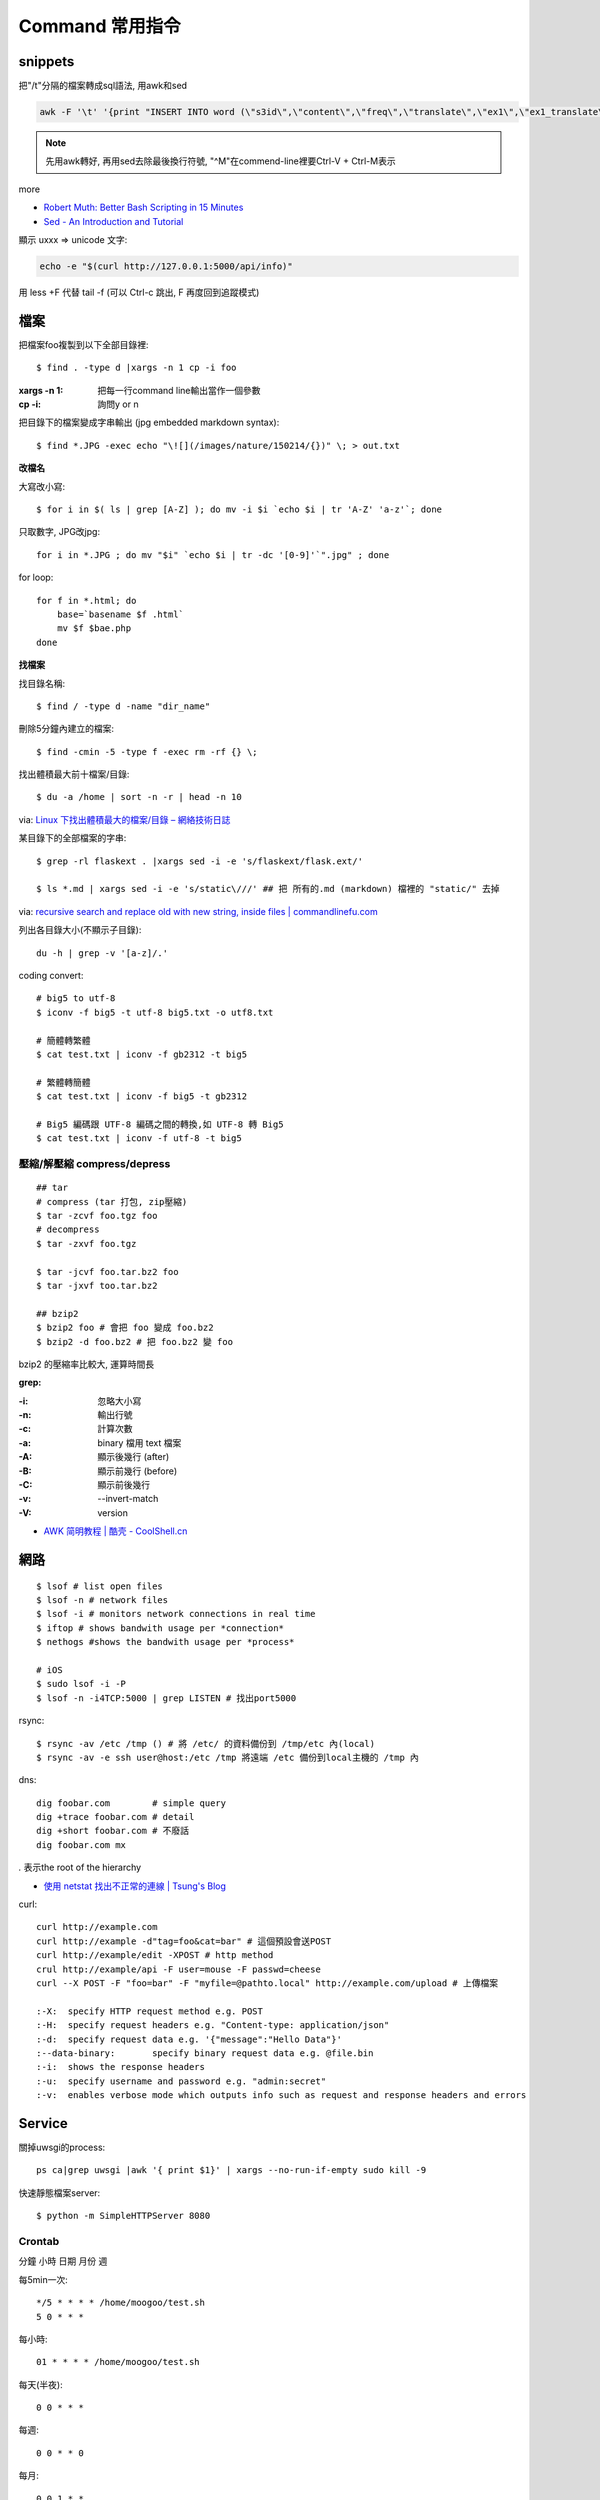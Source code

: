 Command 常用指令
=========================


snippets
-------------
把"/t"分隔的檔案轉成sql語法, 用awk和sed

.. code-block:: bash

  awk -F '\t' '{print "INSERT INTO word (\"s3id\",\"content\",\"freq\",\"translate\",\"ex1\",\"ex1_translate\",\"ex2\",\"ex2_translate\") VALUES(\""$1"\",\""$2"\",\""$3"\",\""$4"\",\""$5"\",\""$6"\",\""$7"\",\""$8"\");"}' data_all_u.txt | sed -e 's/^M//g' > out.sql

.. note:: 先用awk轉好, 再用sed去除最後換行符號, "^M"在commend-line裡要Ctrl-V + Ctrl-M表示

more


* `Robert Muth: Better Bash Scripting in 15 Minutes <http://robertmuth.blogspot.tw/2012/08/better-bash-scripting-in-15-minutes.html?utm_source=hackernewsletter&utm_medium=email&utm_term=fav>`__
* `Sed - An Introduction and Tutorial <http://www.grymoire.com/Unix/sed.html?utm_source=hackernewsletter&utm_medium=email&utm_term=code>`__


顯示 \uxxx => unicode 文字:

.. code-block:: bash

   echo -e "$(curl http://127.0.0.1:5000/api/info)"
             


用 less +F 代替 tail -f (可以 Ctrl-c 跳出, F 再度回到追蹤模式)
   
檔案
---------------

把檔案foo複製到以下全部目錄裡::

  $ find . -type d |xargs -n 1 cp -i foo

:xargs -n 1: 把每一行command line輸出當作一個參數
:cp -i: 詢問y or n

        
把目錄下的檔案變成字串輸出 (jpg embedded markdown syntax)::
        
  $ find *.JPG -exec echo "\![](/images/nature/150214/{})" \; > out.txt

  
**改檔名**

大寫改小寫::

  $ for i in $( ls | grep [A-Z] ); do mv -i $i `echo $i | tr 'A-Z' 'a-z'`; done


只取數字, JPG改jpg::

  for i in *.JPG ; do mv "$i" `echo $i | tr -dc '[0-9]'`".jpg" ; done


for loop::

  for f in *.html; do
      base=`basename $f .html`
      mv $f $bae.php
  done


**找檔案**


找目錄名稱::

  $ find / -type d -name "dir_name"

刪除5分鐘內建立的檔案::

  $ find -cmin -5 -type f -exec rm -rf {} \;

找出體積最大前十檔案/目錄:: 
  
  $ du -a /home | sort -n -r | head -n 10

via: `Linux 下找出體積最大的檔案/目錄 – 網絡技術日誌 <http://www.hkcode.com/linux-bsd-notes/693>`__

某目錄下的全部檔案的字串::

  $ grep -rl flaskext . |xargs sed -i -e 's/flaskext/flask.ext/'

  $ ls *.md | xargs sed -i -e 's/static\///' ## 把 所有的.md (markdown) 檔裡的 "static/" 去掉

via: `recursive search and replace old with new string, inside files | commandlinefu.com <http://www.commandlinefu.com/commands/view/4698/recursive-search-and-replace-old-with-new-string-inside-files>`__ 


列出各目錄大小(不顯示子目錄)::

  du -h | grep -v '[a-z]/.'



coding convert::

  # big5 to utf-8
  $ iconv -f big5 -t utf-8 big5.txt -o utf8.txt 

  # 簡體轉繁體
  $ cat test.txt | iconv -f gb2312 -t big5

  # 繁體轉簡體
  $ cat test.txt | iconv -f big5 -t gb2312

  # Big5 編碼跟 UTF-8 編碼之間的轉換,如 UTF-8 轉 Big5
  $ cat test.txt | iconv -f utf-8 -t big5

壓縮/解壓縮 compress/depress
~~~~~~~~~~~~~~~~~~~~~~~~~~~~~~~~~~
::

  ## tar
  # compress (tar 打包, zip壓縮)
  $ tar -zcvf foo.tgz foo
  # decompress
  $ tar -zxvf foo.tgz

  $ tar -jcvf foo.tar.bz2 foo
  $ tar -jxvf too.tar.bz2

  ## bzip2
  $ bzip2 foo # 會把 foo 變成 foo.bz2
  $ bzip2 -d foo.bz2 # 把 foo.bz2 變 foo

bzip2 的壓縮率比較大, 運算時間長


**grep:**

:-i: 忽略大小寫
:-n: 輸出行號
:-c: 計算次數
:-a: binary 檔用 text 檔案
:-A: 顯示後幾行 (after)
:-B: 顯示前幾行 (before)
:-C: 顯示前後幾行
:-v: --invert-match
:-V: version


* `AWK 简明教程 | 酷壳 - CoolShell.cn <http://coolshell.cn/articles/9070.html>`__



網路
----------------
::

  $ lsof # list open files
  $ lsof -n # network files
  $ lsof -i # monitors network connections in real time
  $ iftop # shows bandwith usage per *connection*
  $ nethogs #shows the bandwith usage per *process*

  # iOS
  $ sudo lsof -i -P
  $ lsof -n -i4TCP:5000 | grep LISTEN # 找出port5000


rsync::

  $ rsync -av /etc /tmp () # 將 /etc/ 的資料備份到 /tmp/etc 內(local)
  $ rsync -av -e ssh user@host:/etc /tmp 將遠端 /etc 備份到local主機的 /tmp 內

dns::

  dig foobar.com        # simple query
  dig +trace foobar.com # detail
  dig +short foobar.com # 不廢話
  dig foobar.com mx

*.* 表示the root of the hierarchy

* `使用 netstat 找出不正常的連線 | Tsung's Blog <http://blog.longwin.com.tw/2010/02/netstat-check-connect-2010/>`__


curl::

  curl http://example.com
  curl http://example -d"tag=foo&cat=bar" # 這個預設會送POST
  curl http://example/edit -XPOST # http method
  crul http://example/api -F user=mouse -F passwd=cheese
  curl --X POST -F "foo=bar" -F "myfile=@pathto.local" http://example.com/upload # 上傳檔案
 
  :-X: 	specify HTTP request method e.g. POST
  :-H: 	specify request headers e.g. "Content-type: application/json"
  :-d: 	specify request data e.g. '{"message":"Hello Data"}'
  :--data-binary: 	specify binary request data e.g. @file.bin
  :-i: 	shows the response headers
  :-u: 	specify username and password e.g. "admin:secret"
  :-v: 	enables verbose mode which outputs info such as request and response headers and errors
  
Service
-------------------

關掉uwsgi的process::

  ps ca|grep uwsgi |awk '{ print $1}' | xargs --no-run-if-empty sudo kill -9


快速靜態檔案server::

  $ python -m SimpleHTTPServer 8080


Crontab
~~~~~~~~~~~~
分鐘 小時 日期 月份 週 

每5min一次::

  */5 * * * * /home/moogoo/test.sh
  5 0 * * *

每小時::

  01 * * * * /home/moogoo/test.sh

每天(半夜)::

  0 0 * * *

每週::

  0 0 * * 0

每月::

  0 0 1 * *


start::

  service crond start 



locale
-------------------------

語系::

  $ locale -a # 目前系統支援語系
  $ dpkg-reconfigure locales 安裝語系


tools
----------

tmux
~~~~~~~~~~~
# 開新視窗
C-b c

# 前/後一個視窗
C-b n/p 

# 分割上下pane
C-b "

# 分割左右pane
C-b %

# 重整pane(幫你排)
C-b SPACE

# 調整視窗大小
C-b 按著不放再按上下左右

# 移動到另一視窗
C-b 上下左右
C-b o

# 視窗交換位址
 
C-b C-o

# 顯示時間
C-b t

# 把目前tmux session丟到背景去 (回到原本terminal)
C-b d

# 回到剛才的tmux session
tmux attach

# help
C-b ?

scroll::
  
  Ctrl-b [ 上/下/左/右 , q 離開

* `tmux shortcuts & cheatsheet <https://gist.github.com/MohamedAlaa/2961058>`__
* `tmux cheatsheet <https://gist.github.com/andreyvit/2921703>`__

VIM
-------------

行號::

  :set nonu
  :set nu

vim硬是要存檔::

  :w !sudo tee %


dot (grphviz)
-----------------------


example::

  digraph foo {
    hello [shape="diamond", label="hihi \nhello"]
    world
    hello -> world [label="Y"]
  }


輸出png::

  dot foo.dot -Tpng -o foo.png

.. note:: -T: format -o: output

.. note:: 註解用\/* \*/ 或 //，像C++一樣

ref:

* `Node Shapes | Graphviz - Graph Visualization Software <http://www.graphviz.org/content/node-shapes>`__
* `The DOT Language | Graphviz - Graph Visualization Software <http://www.graphviz.org/content/dot-language>`__
* `Gallery | Graphviz - Graph Visualization Software <http://www.graphviz.org/Gallery.php>`__


ffmpeg
-------------

usage::

  ffmpeg -i [source] [target]

.. note:: -vcodec

.. note:: -s 100x100

.. note:: -t 10 (前10秒)

.. note:: -vf crop=100:100 (切中間100x100), crop=in_w-480:in_h(左右各切240)

.. note:: -aspect 4:3

          
列出所有codecs::

  $ ffmpeg -codecs

  
列出所有file format::

  $ ffmpeg -formats 


Snippets
~~~~~~~~~~~~~~~

**convert:**

.. code-block:: bash

  $ ffmpeg -i filename.webm -acodec libmp3lame -aq 4 filename.mp3
  
  # convert MTS to mp4
  $ ffmpeg -i 00026.MTS -vcodec mpeg4 -b:v 10M -acodec libfaac -b:a 192k out.mp4
  

**meta data:**

.. code-block:: bash

  # show meta data
  $ ffmpeg -i <foo.mp4> -f ffmetadata <out.txt>
  
  $ ffprobe

  
**manuplate:**

.. code-block:: bash

  # clip movie range, from 00:45:00 to 00:48:00 (經過 3 分鐘)
  $ ffmpeg -i 00026.MTS -vcodec mpeg4 -b:v 10M -acodec libfaac -b:a 192k -ss 00:45:00.0 -t 00:03:00.0 out.mp4

  # video 右上角加 watermark:   
  $ ffmpeg –i inputvideo.avi -vf "movie=watermarklogo.png [watermark]; [in][watermark] overlay=main_w-overlay_w-10:10 [out]" outputvideo.flv

via: `How to watermark a video using FFmpeg | iDude.net <http://www.idude.net/index.php/how-to-watermark-a-video-using-ffmpeg/>`__

**聲音:**  

.. code-block:: bash
                
  #聲音檔前面加 1 秒靜音:  
  $ ffmpeg -f lavfi -i aevalsrc=0:0:0:0:0:0::duration=1 silence.mp3 # 產生 1 秒靜音 mp3
  $ ffmpeg -i concat:"silence.mp3|original.mp3" -codec copy combined.mp3 # 合併
  
  # 大小聲
  $ ffmpeg -i silent.mp3 -af "volume=10dB" noise.mp3
  $ ffmpeg -i silent.mp3 -af "volume=-5dB" noise.mp3
  $ ffmpeg -f inputfile -vcodec copy -af "volume/10dB" outputfile



